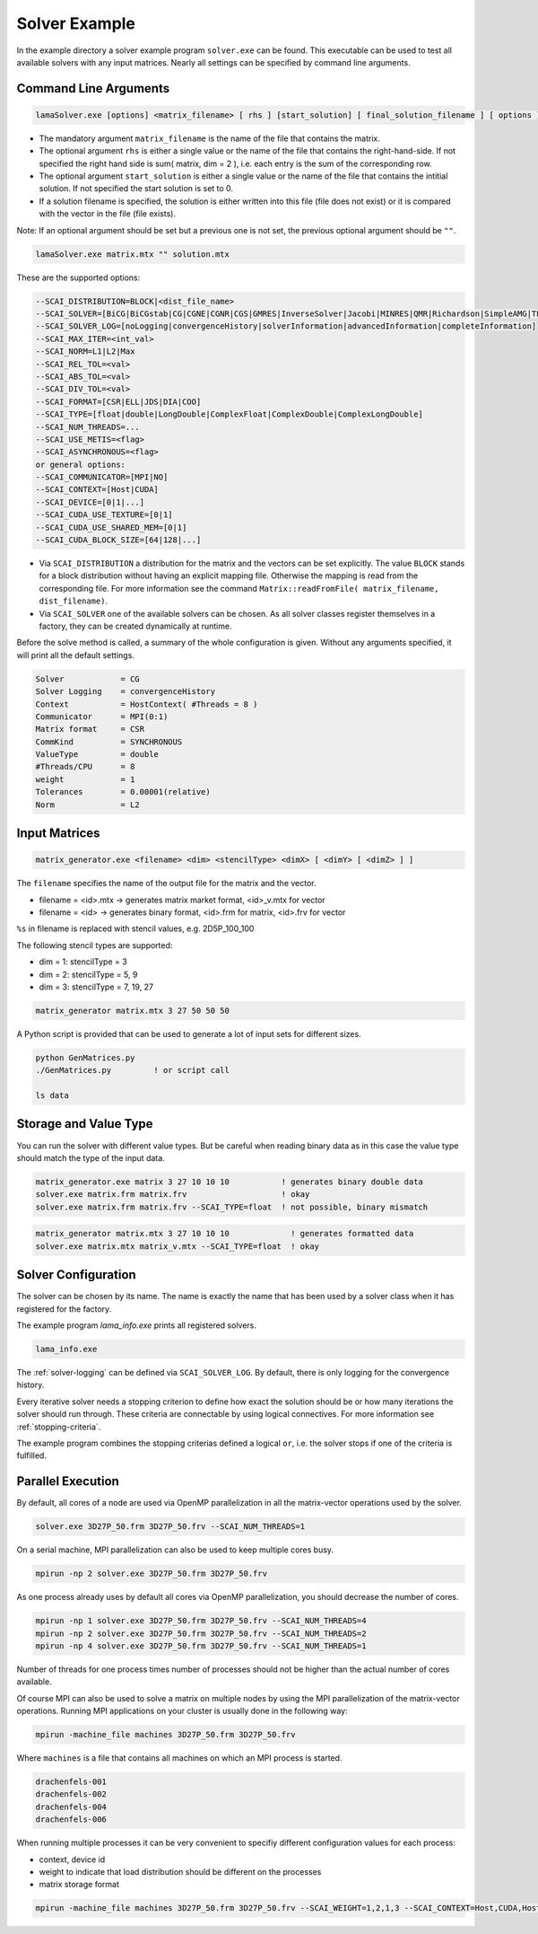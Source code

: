 .. _solver-example:

Solver Example
==============

In the example directory a solver example program ``solver.exe`` can be found.
This executable can be used to test all available solvers with any input matrices.
Nearly all settings can be specified by command line arguments.

Command Line Arguments
----------------------

.. code-block:: bash

    lamaSolver.exe [options] <matrix_filename> [ rhs ] [start_solution] [ final_solution_filename ] [ options ] 

* The mandatory argument ``matrix_filename`` is the name of the file that contains the matrix.
* The optional argument ``rhs`` is either a single value or the name of the file that contains the right-hand-side.
  If not specified the right hand side is sum( matrix, dim = 2 ), i.e. each entry is the sum of the corresponding
  row. 
* The optional argument ``start_solution`` is either a single value or the name of the file that contains the intitial
  solution. If not specified the start solution is set to 0.
* If a solution filename is specified, the solution is either written into this
  file (file does not exist) or it is compared with the vector in the file (file exists).

Note: If an optional argument should be set but a previous one is not set, the previous optional argument should be ``""``.

.. code-block:: bash

    lamaSolver.exe matrix.mtx "" solution.mtx

These are the supported options:

.. code-block:: bash

         --SCAI_DISTRIBUTION=BLOCK|<dist_file_name>
         --SCAI_SOLVER=[BiCG|BiCGstab|CG|CGNE|CGNR|CGS|GMRES|InverseSolver|Jacobi|MINRES|QMR|Richardson|SimpleAMG|TFQMR]
         --SCAI_SOLVER_LOG=[noLogging|convergenceHistory|solverInformation|advancedInformation|completeInformation]
         --SCAI_MAX_ITER=<int_val>
         --SCAI_NORM=L1|L2|Max
         --SCAI_REL_TOL=<val>
         --SCAI_ABS_TOL=<val>
         --SCAI_DIV_TOL=<val>
         --SCAI_FORMAT=[CSR|ELL|JDS|DIA|COO]
         --SCAI_TYPE=[float|double|LongDouble|ComplexFloat|ComplexDouble|ComplexLongDouble]
         --SCAI_NUM_THREADS=...
         --SCAI_USE_METIS=<flag>
         --SCAI_ASYNCHRONOUS=<flag>
         or general options:
         --SCAI_COMMUNICATOR=[MPI|NO]
         --SCAI_CONTEXT=[Host|CUDA]
         --SCAI_DEVICE=[0|1|...]
         --SCAI_CUDA_USE_TEXTURE=[0|1]
         --SCAI_CUDA_USE_SHARED_MEM=[0|1]
         --SCAI_CUDA_BLOCK_SIZE=[64|128|...]

* Via ``SCAI_DISTRIBUTION`` a distribution for the matrix and the vectors can be set explicitly. 
  The value ``BLOCK`` stands for a block distribution without having an explicit mapping file.
  Otherwise the mapping is read from the corresponding file. For more information see 
  the command ``Matrix::readFromFile( matrix_filename, dist_filename)``.
* Via ``SCAI_SOLVER`` one of the available solvers can be chosen. As all solver classes register 
  themselves in a factory, they can be created dynamically at runtime.

Before the solve method is called, a summary of the whole configuration is given. Without any arguments
specified, it will print all the default settings.

.. code-block:: bash

    Solver            = CG
    Solver Logging    = convergenceHistory
    Context           = HostContext( #Threads = 8 )
    Communicator      = MPI(0:1)
    Matrix format     = CSR
    CommKind          = SYNCHRONOUS
    ValueType         = double
    #Threads/CPU      = 8
    weight            = 1
    Tolerances        = 0.00001(relative)
    Norm              = L2

Input Matrices
--------------

.. code-block:: bash

   matrix_generator.exe <filename> <dim> <stencilType> <dimX> [ <dimY> [ <dimZ> ] ]

The ``filename`` specifies the name of the output file for the matrix and the vector.

* filename = <id>.mtx -> generates matrix market format, <id>_v.mtx for vector
* filename = <id>     -> generates binary format, <id>.frm for matrix, <id>.frv for vector

``%s`` in filename is replaced with stencil values, e.g. 2D5P_100_100

The following stencil types are supported:

* dim = 1: stencilType = 3 
* dim = 2: stencilType = 5, 9
* dim = 3: stencilType = 7, 19, 27 

.. code-block:: bash

   matrix_generator matrix.mtx 3 27 50 50 50 

A Python script is provided that can be used to generate a lot of input sets for different 
sizes.

.. code-block:: bash

   python GenMatrices.py         
   ./GenMatrices.py         ! or script call

   ls data

Storage and Value Type
----------------------

You can run the solver with different value types. But be careful when reading binary data as in this
case the value type should match the type of the input data.

.. code-block:: bash

    matrix_generator.exe matrix 3 27 10 10 10           ! generates binary double data
    solver.exe matrix.frm matrix.frv                    ! okay
    solver.exe matrix.frm matrix.frv --SCAI_TYPE=float  ! not possible, binary mismatch

.. code-block:: bash

    matrix_generator matrix.mtx 3 27 10 10 10             ! generates formatted data
    solver.exe matrix.mtx matrix_v.mtx --SCAI_TYPE=float  ! okay

Solver Configuration
--------------------

The solver can be chosen by its name. The name is exactly the name that has been used
by a solver class when it has registered for the factory.

The example program `lama_info.exe` prints all registered solvers.

.. code-block:: bash

    lama_info.exe 

The :ref:`solver-logging` can be defined via ``SCAI_SOLVER_LOG``. By default, there is only
logging for the convergence history.

Every iterative solver needs a stopping criterion to define how exact the solution should be or how
many iterations the solver should run through. These criteria are connectable by using logical
connectives. For more information see :ref:`stopping-criteria`.

The example program combines the stopping criterias defined a logical ``or``, i.e. the solver 
stops if one of the criteria is fulfilled.

Parallel Execution
------------------

By default, all cores of a node are used via OpenMP parallelization in all the
matrix-vector operations used by the solver.

.. code-block:: bash

    solver.exe 3D27P_50.frm 3D27P_50.frv --SCAI_NUM_THREADS=1

On a serial machine, MPI parallelization can also be used to keep multiple cores busy.

.. code-block:: bash

    mpirun -np 2 solver.exe 3D27P_50.frm 3D27P_50.frv

As one process already uses by default all cores via OpenMP parallelization, you should
decrease the number of cores.

.. code-block:: bash

    mpirun -np 1 solver.exe 3D27P_50.frm 3D27P_50.frv --SCAI_NUM_THREADS=4
    mpirun -np 2 solver.exe 3D27P_50.frm 3D27P_50.frv --SCAI_NUM_THREADS=2
    mpirun -np 4 solver.exe 3D27P_50.frm 3D27P_50.frv --SCAI_NUM_THREADS=1

Number of threads for one process times number of processes should not be higher
than the actual number of cores available.

Of course MPI can also be used to solve a matrix on multiple nodes by using the MPI
parallelization of the matrix-vector operations.
Running MPI applications on your cluster is usually done in the following way:

.. code-block:: bash

    mpirun -machine_file machines 3D27P_50.frm 3D27P_50.frv 

Where ``machines`` is a file that contains all machines on which an MPI process is 
started.

.. code-block:: bash

    drachenfels-001
    drachenfels-002
    drachenfels-004
    drachenfels-006

When running multiple processes it can be very convenient to specifiy different configuration values
for each process:

* context, device id
* weight to indicate that load distribution should be different on the processes
* matrix storage format

.. code-block:: bash

    mpirun -machine_file machines 3D27P_50.frm 3D27P_50.frv --SCAI_WEIGHT=1,2,1,3 --SCAI_CONTEXT=Host,CUDA,Host,CUDA --SCAI_DEVICE=0,1,0,2


